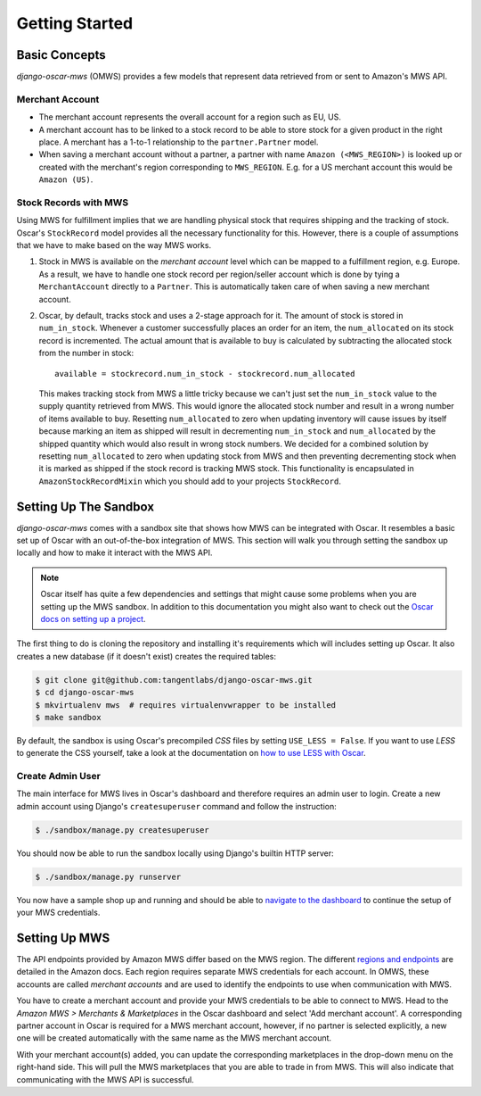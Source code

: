 ===============
Getting Started
===============

Basic Concepts
--------------

*django-oscar-mws* (OMWS) provides a few models that represent data retrieved
from or sent to Amazon's MWS API.


Merchant Account
~~~~~~~~~~~~~~~~

* The merchant account represents the overall account for a region such as EU,
  US.

* A merchant account has to be linked to a stock record to be able to store
  stock for a given product in the right place. A merchant has a 1-to-1
  relationship to the ``partner.Partner`` model.

* When saving a merchant account without a partner, a partner with name
  ``Amazon (<MWS_REGION>)`` is looked up or created with the merchant's
  region corresponding to ``MWS_REGION``. E.g. for a US merchant account this
  would be ``Amazon (US)``. 


Stock Records with MWS
~~~~~~~~~~~~~~~~~~~~~~

Using MWS for fulfillment implies that we are handling physical stock that
requires shipping and the tracking of stock. Oscar's ``StockRecord`` model
provides all the necessary functionality for this. However, there is a couple
of assumptions that we have to make based on the way MWS works.


#. Stock in MWS is available on the *merchant account* level which can be
   mapped to a fulfillment region, e.g. Europe. As a result, we have to handle
   one stock record per region/seller account which is done by tying a
   ``MerchantAccount`` directly to a ``Partner``. This is automatically taken
   care of when saving a new merchant account.


#. Oscar, by default, tracks stock and uses a 2-stage approach for it. The
   amount of stock is stored in ``num_in_stock``. Whenever a customer
   successfully places an order for an item, the ``num_allocated`` on its stock
   record is incremented. The actual amount that is available to buy is
   calculated by subtracting the allocated stock from the number in stock::

    available = stockrecord.num_in_stock - stockrecord.num_allocated

   This makes tracking stock from MWS a little tricky because we can't just
   set the ``num_in_stock`` value to the supply quantity retrieved from MWS.
   This would ignore the allocated stock number and result in a wrong number of
   items available to buy. Resetting ``num_allocated`` to zero when updating
   inventory will cause issues by itself because marking an item as shipped
   will result in decrementing ``num_in_stock`` and ``num_allocated`` by the
   shipped quantity which would also result in wrong stock numbers.
   We decided for a combined solution by resetting ``num_allocated`` to zero
   when updating stock from MWS and then preventing decrementing stock when it
   is marked as shipped if the stock record is tracking MWS stock. This
   functionality is encapsulated in ``AmazonStockRecordMixin`` which you should
   add to your projects ``StockRecord``.


Setting Up The Sandbox
----------------------

*django-oscar-mws* comes with a sandbox site that shows how MWS can be
integrated with Oscar. It resembles a basic set up of Oscar with an
out-of-the-box integration of MWS. This section will walk you through setting
the sandbox up locally and how to make it interact with the MWS API.

.. note:: Oscar itself has quite a few dependencies and settings that might
    cause some problems when you are setting up the MWS sandbox. In addition to
    this documentation you might also want to check out the `Oscar docs on
    setting up a project`_.

The first thing to do is cloning the repository and installing it's
requirements which will includes setting up Oscar. It also creates a new
database (if it doesn't exist) creates the required tables:

.. code-block:: bash

   $ git clone git@github.com:tangentlabs/django-oscar-mws.git
   $ cd django-oscar-mws
   $ mkvirtualenv mws  # requires virtualenvwrapper to be installed
   $ make sandbox

By default, the sandbox is using Oscar's precompiled *CSS* files by setting
``USE_LESS = False``. If you want to use *LESS* to generate the CSS yourself,
take a look at the documentation on `how to use LESS with Oscar`_.

Create Admin User
~~~~~~~~~~~~~~~~~

The main interface for MWS lives in Oscar's dashboard and therefore requires an
admin user to login. Create a new admin account using Django's
``createsuperuser`` command and follow the instruction:

.. code-block:: bash

    $ ./sandbox/manage.py createsuperuser

You should now be able to run the sandbox locally using Django's builtin
HTTP server:

.. code-block:: bash

   $ ./sandbox/manage.py runserver

You now have a sample shop up and running and should be able to `navigate to
the dashboard`_ to continue the setup of your MWS credentials.


Setting Up MWS
--------------

The API endpoints provided by Amazon MWS differ based on the MWS region. The
different `regions and endpoints`_ are detailed in the Amazon docs. Each region
requires separate MWS credentials for each account. In OMWS, these accounts are
called *merchant accounts* and are used to identify the endpoints to use when
communication with MWS.

You have to create a merchant account and provide your MWS credentials to be
able to connect to MWS. Head to the *Amazon MWS > Merchants & Marketplaces* in
the Oscar dashboard and select 'Add merchant account'. A corresponding partner
account in Oscar is required for a MWS merchant account, however, if no partner
is selected explicitly, a new one will be created automatically with the same
name as the MWS merchant account.

With your merchant account(s) added, you can update the corresponding
marketplaces in the drop-down menu on the right-hand side. This will pull the
MWS marketplaces that you are able to trade in from MWS. This will also
indicate that communicating with the MWS API is successful.


.. _`navigate to the dashboard`: http://localhost:8000/dashboard/merchants/

.. _`regions and endpoints`: http://docs.developer.amazonservices.com/en_US/dev_guide/DG_Registering.html

.. _`Oscar docs on setting up a project`: http://django-oscar.readthedocs.org/en/latest/internals/sandbox.html#sample-oscar-projects

.. _`how to use LESS with Oscar`: http://django-oscar.readthedocs.org/en/latest/howto/how_to_handle_statics.html?highlight=less#less-css
